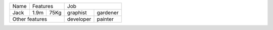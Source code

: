 +------+-------------+----------------------+
| Name | Features    | Job                  |
+------+------+------+-----------+----------+
| Jack | 1.9m | 75Kg | graphist  | gardener |
+------+------+------+-----------+----------+
| Other features     | developer | painter  |
+--------------------+-----------+----------+